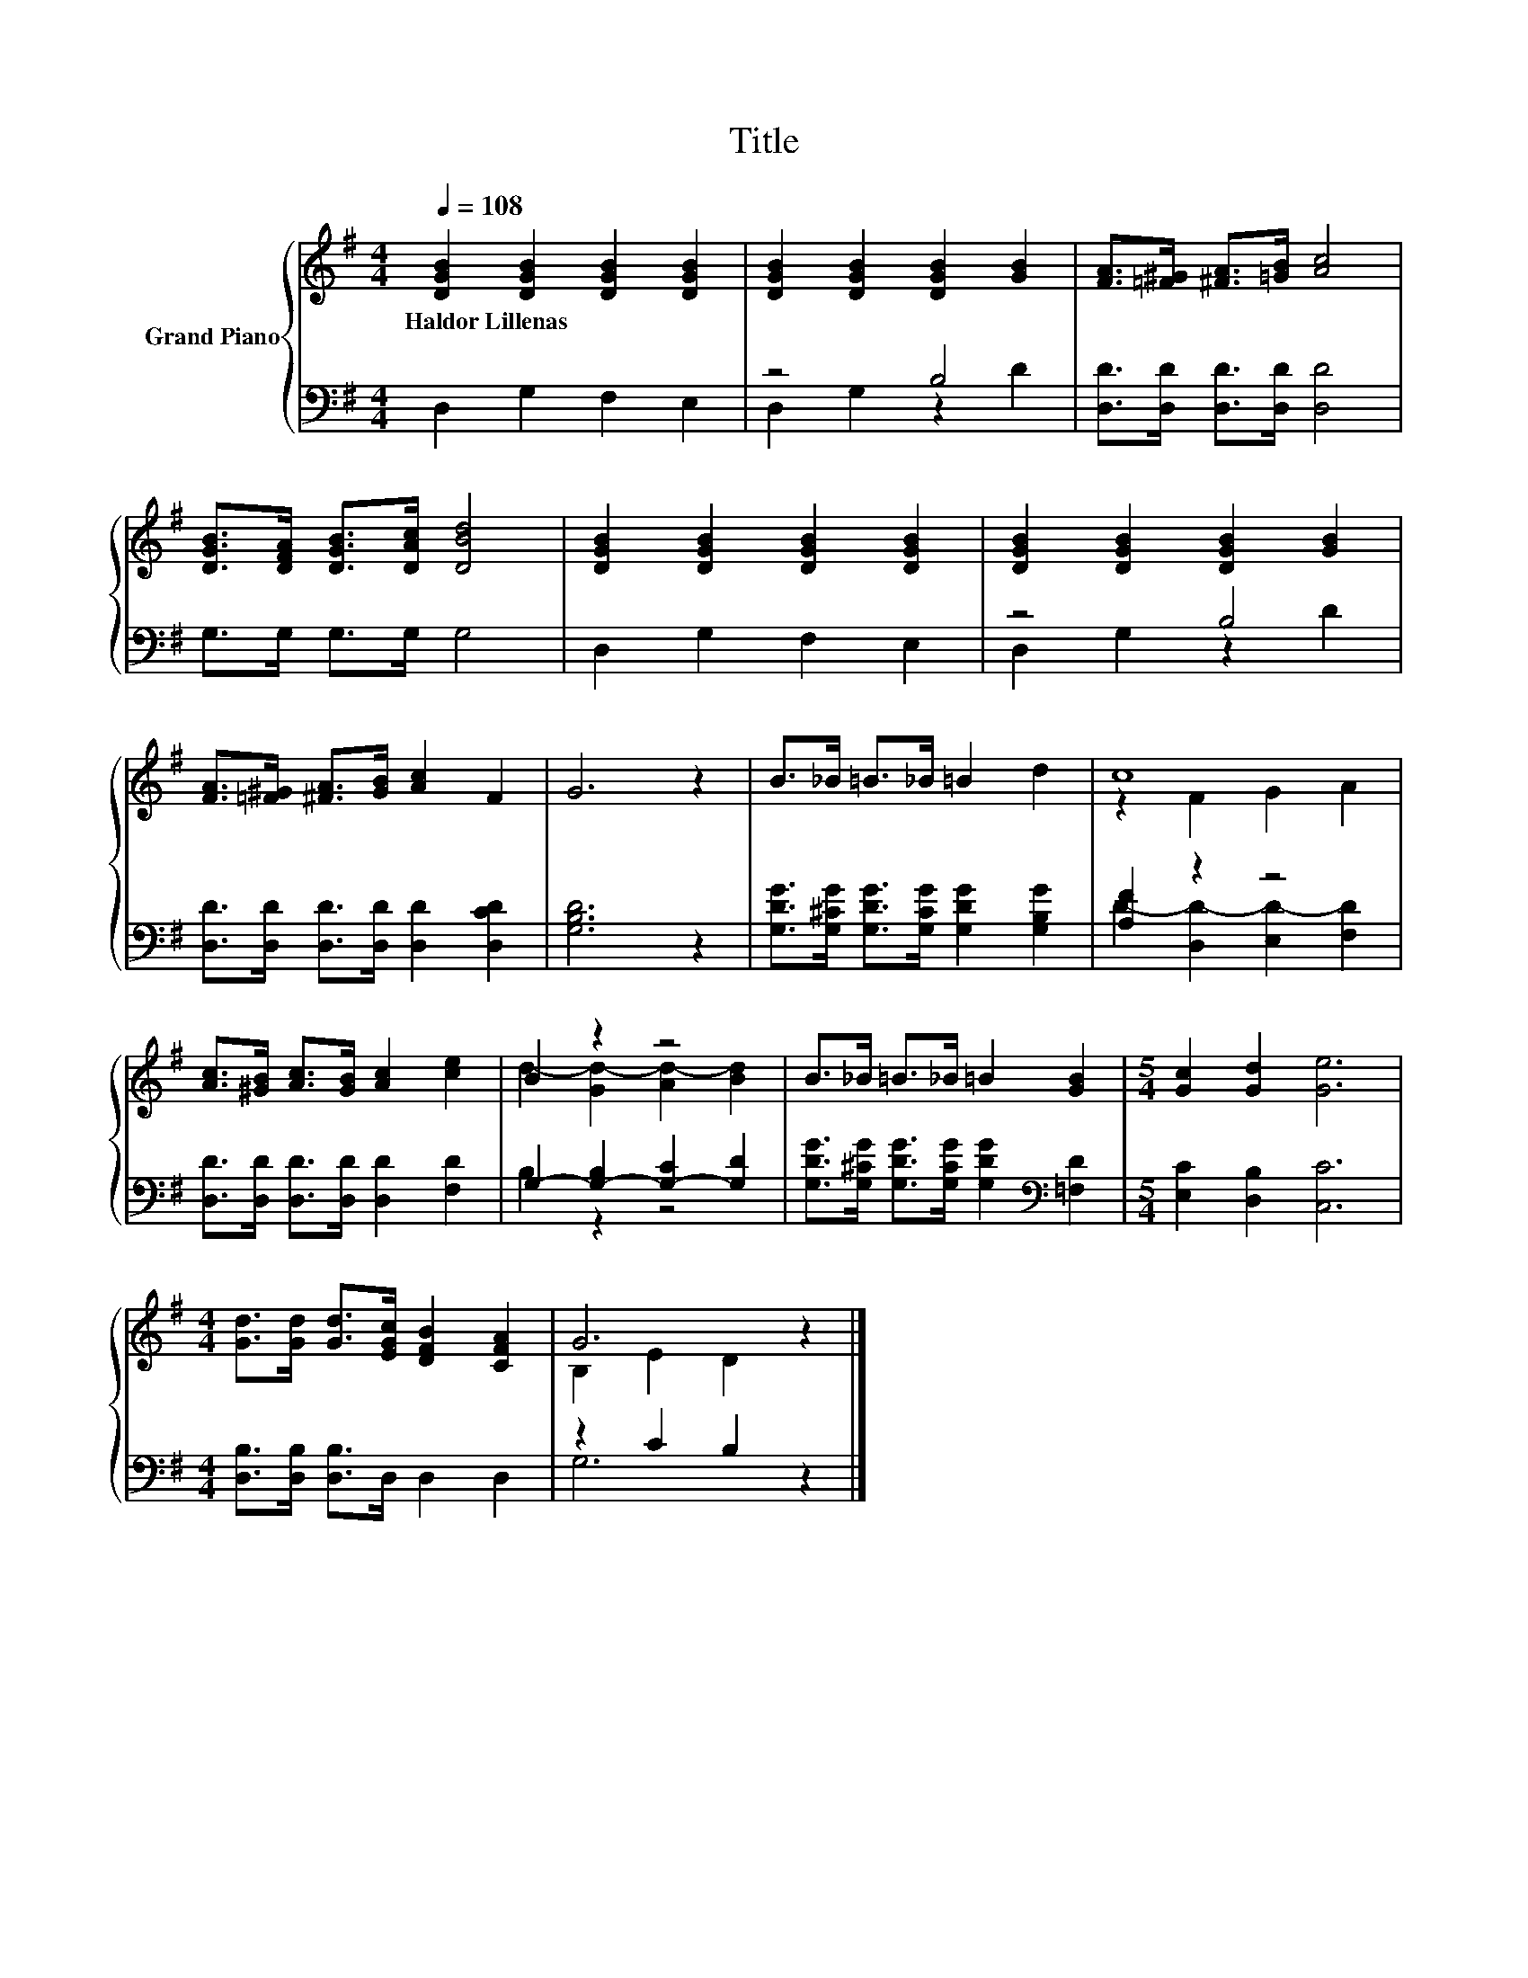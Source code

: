 X:1
T:Title
%%score { ( 1 4 ) | ( 2 3 ) }
L:1/8
Q:1/4=108
M:4/4
K:G
V:1 treble nm="Grand Piano"
V:4 treble 
V:2 bass 
V:3 bass 
V:1
 [DGB]2 [DGB]2 [DGB]2 [DGB]2 | [DGB]2 [DGB]2 [DGB]2 [GB]2 | [FA]>[=F^G] [^FA]>[=GB] [Ac]4 | %3
w: Haldor~Lillenas * * *|||
 [DGB]>[DFA] [DGB]>[DAc] [DBd]4 | [DGB]2 [DGB]2 [DGB]2 [DGB]2 | [DGB]2 [DGB]2 [DGB]2 [GB]2 | %6
w: |||
 [FA]>[=F^G] [^FA]>[GB] [Ac]2 F2 | G6 z2 | B>_B =B>_B =B2 d2 | c8 | %10
w: ||||
 [Ac]>[^GB] [Ac]>[GB] [Ac]2 [ce]2 | B2 z2 z4 | B>_B =B>_B =B2 [GB]2 |[M:5/4] [Gc]2 [Gd]2 [Ge]6 | %14
w: ||||
[M:4/4] [Gd]>[Gd] [Gd]>[EGc] [DFB]2 [CFA]2 | G6 z2 |] %16
w: ||
V:2
 D,2 G,2 F,2 E,2 | z4 B,4 | [D,D]>[D,D] [D,D]>[D,D] [D,D]4 | G,>G, G,>G, G,4 | D,2 G,2 F,2 E,2 | %5
 z4 B,4 | [D,D]>[D,D] [D,D]>[D,D] [D,D]2 [D,CD]2 | [G,B,D]6 z2 | %8
 [G,DG]>[G,^CG] [G,DG]>[G,CG] [G,DG]2 [G,B,G]2 | [A,F]2 z2 z4 | %10
 [D,D]>[D,D] [D,D]>[D,D] [D,D]2 [F,D]2 | G,2- [G,-B,]2 [G,-C]2 [G,D]2 | %12
 [G,DG]>[G,^CG] [G,DG]>[G,CG] [G,DG]2[K:bass] [=F,D]2 |[M:5/4] [E,C]2 [D,B,]2 [C,C]6 | %14
[M:4/4] [D,B,]>[D,B,] [D,B,]>D, D,2 D,2 | z2 C2 B,2 z2 |] %16
V:3
 x8 | D,2 G,2 z2 D2 | x8 | x8 | x8 | D,2 G,2 z2 D2 | x8 | x8 | x8 | D2- [D,D-]2 [E,D-]2 [F,D]2 | %10
 x8 | B,2 z2 z4 | x6[K:bass] x2 |[M:5/4] x10 |[M:4/4] x8 | G,6 z2 |] %16
V:4
 x8 | x8 | x8 | x8 | x8 | x8 | x8 | x8 | x8 | z2 F2 G2 A2 | x8 | d2- [Gd-]2 [Ad-]2 [Bd]2 | x8 | %13
[M:5/4] x10 |[M:4/4] x8 | B,2 E2 D2 z2 |] %16

